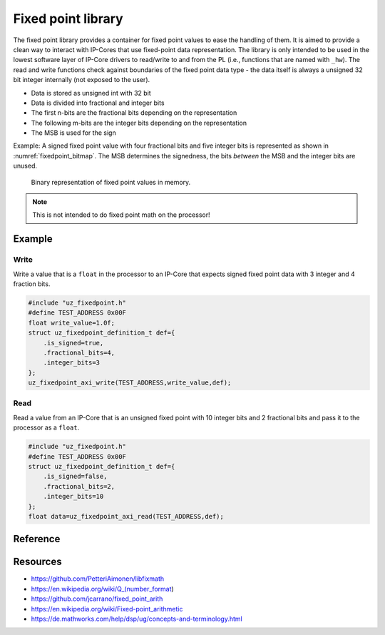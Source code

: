 .. uz_fixedpoint:

===================
Fixed point library
===================

The fixed point library provides a container for fixed point values to ease the handling of them.
It is aimed to provide a clean way to interact with IP-Cores that use fixed-point data representation.
The library is only intended to be used in the lowest software layer of IP-Core drivers to read/write to and from the PL (i.e., functions that are named with ``_hw``).
The read and write functions check against boundaries of the fixed point data type - the data itself is always a unsigned 32 bit integer internally (not exposed to the user).


- Data is stored as unsigned int with 32 bit
- Data is divided into fractional and integer bits
- The first n-bits are the fractional bits depending on the representation
- The following m-bits are the integer bits depending on the representation
- The MSB is used for the sign

Example: A signed fixed point value with four fractional bits and five integer bits is represented as shown in :numref:`fixedpoint_bitmap`.
The MSB determines the signedness, the bits *between* the MSB and the integer bits are unused.

.. _fixedpoint_bitmap:

.. figure:: fixedpoint_registermap.drawio.svg

  Binary representation of fixed point values in memory.

.. note:: This is not intended to do fixed point math on the processor!

Example
=======

Write
*****

Write a value that is a ``float`` in the processor to an IP-Core that expects signed fixed point data with 3 integer and 4 fraction bits.

.. code-block:: c

    #include "uz_fixedpoint.h"
    #define TEST_ADDRESS 0x00F
    float write_value=1.0f;
    struct uz_fixedpoint_definition_t def={
        .is_signed=true,
        .fractional_bits=4,
        .integer_bits=3
    };
    uz_fixedpoint_axi_write(TEST_ADDRESS,write_value,def);


Read
****

Read a value from an IP-Core that is an unsigned fixed point with 10 integer bits and 2 fractional bits and pass it to the processor as a ``float``.


.. code-block:: c

    #include "uz_fixedpoint.h"
    #define TEST_ADDRESS 0x00F
    struct uz_fixedpoint_definition_t def={
        .is_signed=false,
        .fractional_bits=2,
        .integer_bits=10
    };
    float data=uz_fixedpoint_axi_read(TEST_ADDRESS,def);

Reference
=========

.. doxygenstruct:: uz_fixedpoint_definition_t
  :members:

.. doxygenfunction:: uz_fixedpoint_axi_read

.. doxygenfunction:: uz_fixedpoint_axi_write

.. doxygenfunction:: uz_fixedpoint_check_limits

.. doxygenfunction:: uz_fixedpoint_get_precision

.. doxygenfunction:: uz_fixedpoint_get_max_representable_value

.. doxygenfunction:: uz_fixedpoint_get_min_representable_value


Resources
=========

- https://github.com/PetteriAimonen/libfixmath
- https://en.wikipedia.org/wiki/Q_(number_format)
- https://github.com/jcarrano/fixed_point_arith
- https://en.wikipedia.org/wiki/Fixed-point_arithmetic
- https://de.mathworks.com/help/dsp/ug/concepts-and-terminology.html